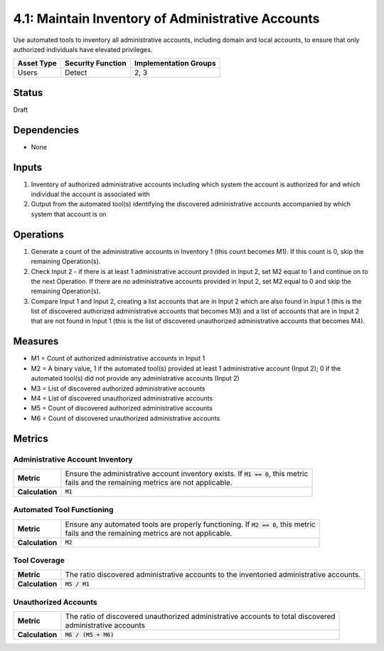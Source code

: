 4.1: Maintain Inventory of Administrative Accounts
=========================================================
Use automated tools to inventory all administrative accounts, including domain and local accounts, to ensure that only authorized individuals have elevated privileges.

.. list-table::
	:header-rows: 1

	* - Asset Type
	  - Security Function
	  - Implementation Groups
	* - Users
	  - Detect
	  - 2, 3

Status
------
Draft

Dependencies
------------
* None

Inputs
------
#. Inventory of authorized administrative accounts including which system the account is authorized for and which individual the account is associated with
#. Output from the automated tool(s) identifying the discovered administrative accounts accompanied by which system that account is on

Operations
----------
#. Generate a count of the administrative accounts in Inventory 1 (this count becomes M1). If this count is 0, skip the remaining Operation(s).
#. Check Input 2 - if there is at least 1 administrative account provided in Input 2, set M2 equal to 1 and continue on to the next Operation. If there are no administrative accounts provided in Input 2, set M2 equal to 0 and skip the remaining Operation(s).
#. Compare Input 1 and Input 2, creating a list accounts that are in Input 2 which are also found in Input 1 (this is the list of discovered authorized administrative accounts that becomes M3) and a list of accounts that are in Input 2 that are not found in Input 1 (this is the list of discovered unauthorized administrative accounts that becomes M4).

Measures
--------
* M1 = Count of authorized administrative accounts in Input 1
* M2 = A binary value, 1 if the automated tool(s) provided at least 1 administrative account (Input 2); 0 if the automated tool(s) did not provide any administrative accounts (Input 2)
* M3 = List of discovered authorized administrative accounts
* M4 = List of discovered unauthorized administrative accounts
* M5 = Count of discovered authorized administrative accounts
* M6 = Count of discovered unauthorized administrative accounts

Metrics
-------

Administrative Account Inventory
^^^^^^^^^^^^^^^^^^^^^^^^^^^^^^^^
.. list-table::

	* - **Metric**
	  - | Ensure the administrative account inventory exists.  If :code:`M1 == 0`, this metric
	    | fails and the remaining metrics are not applicable.
	* - **Calculation**
	  - :code:`M1`

Automated Tool Functioning
^^^^^^^^^^^^^^^^^^^^^^^^^^
.. list-table::

	* - **Metric**
	  - | Ensure any automated tools are properly functioning.  If :code:`M2 == 0`, this metric
	    | fails and the remaining metrics are not applicable.
	* - **Calculation**
	  - :code:`M2`

Tool Coverage
^^^^^^^^^^^^^
.. list-table::

	* - **Metric**
	  - | The ratio discovered administrative accounts to the inventoried administrative accounts.
	* - **Calculation**
	  - :code:`M5 / M1`

Unauthorized Accounts
^^^^^^^^^^^^^^^^^^^^^
.. list-table::

	* - **Metric**
	  - | The ratio of discovered unauthorized administrative accounts to total discovered
	    | administrative accounts
	* - **Calculation**
	  - :code:`M6 / (M5 + M6)`

.. history
.. authors
.. license
